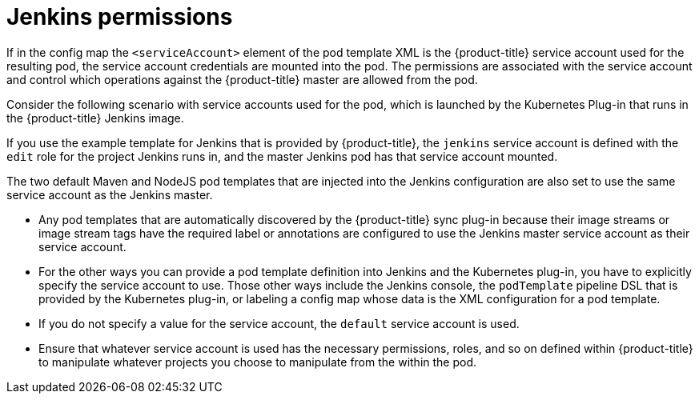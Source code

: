 // Module included in the following assemblies:
//
// * images/using_images/images-other-jenkins.adoc

[id="images-other-jenkins-permissions_{context}"]
= Jenkins permissions

[role="_abstract"]
If in the config map the `<serviceAccount>` element of the pod template XML is the {product-title} service account used for the resulting pod, the service account credentials are mounted into the pod. The permissions are associated with the service account and control which operations against the {product-title} master are allowed from the pod.

Consider the following scenario with service accounts used for the pod, which is launched by the Kubernetes Plug-in that runs in the {product-title} Jenkins image.

If you use the example template for Jenkins that is provided by {product-title}, the `jenkins` service account is defined with the `edit` role for the project Jenkins runs in, and the master Jenkins pod has that service account mounted.

The two default Maven and NodeJS pod templates that are injected into the Jenkins configuration are also set to use the same service account as the Jenkins master.

* Any pod templates that are automatically discovered by the {product-title} sync plug-in because their image streams or image stream tags have the required label or annotations are configured to use the Jenkins master service account as their service account.
* For the other ways you can provide a pod template definition into Jenkins and the Kubernetes plug-in, you have to explicitly specify the service account to use. Those other ways include the Jenkins console, the `podTemplate` pipeline DSL that is provided by the Kubernetes plug-in, or labeling a config map whose data is the XML configuration for a pod template.
* If you do not specify a value for the service account, the `default` service account is used.
* Ensure that whatever service account is used has the necessary permissions, roles, and so on defined within {product-title} to manipulate whatever projects you choose to manipulate from the within the pod.
